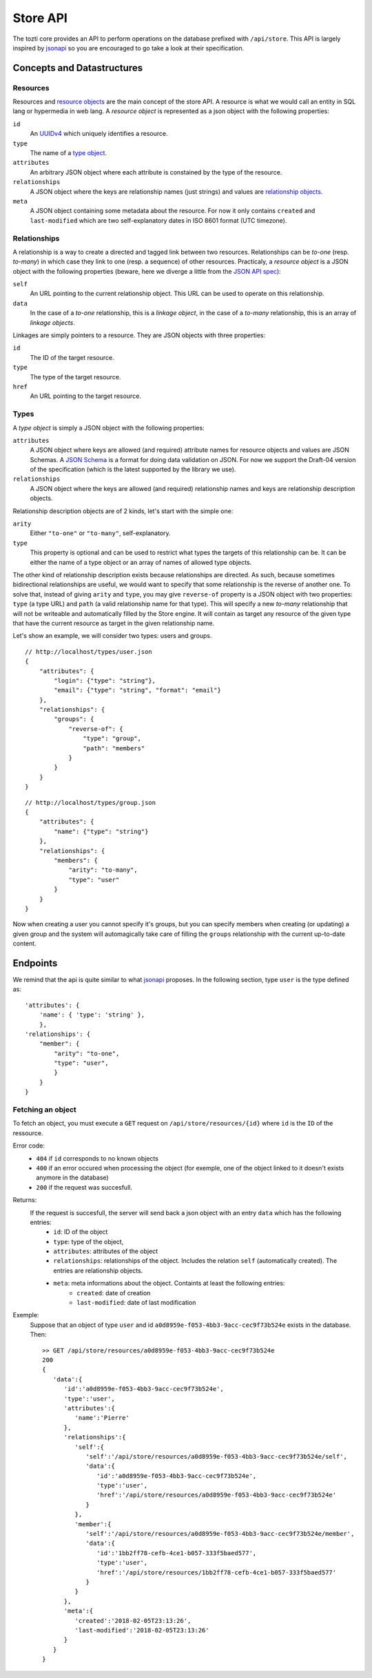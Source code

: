 *********
Store API
*********

The tozti core provides an API to perform operations on the database prefixed
with ``/api/store``. This API is largely inspired by jsonapi_ so you are
encouraged to go take a look at their specification.

Concepts and Datastructures
===========================

Resources
---------

Resources and `resource objects`_ are the main concept of the store API. A
resource is what we would call an entity in SQL lang or hypermedia in web lang.
A *resource object* is represented as a json object with the following
properties:

``id``
   An UUIDv4_ which uniquely identifies a resource.

``type``
   The name of a `type object`_.

``attributes``
   An arbitrary JSON object where each attribute is constained by the
   type of the resource.

``relationships``
   A JSON object where the keys are relationship names (just strings) and
   values are `relationship objects`_.

``meta``
   A JSON object containing some metadata about the resource. For now it
   only contains ``created`` and ``last-modified`` which are two
   self-explanatory dates in ISO 8601 format (UTC timezone).


.. _relationship objects:

Relationships
-------------

A relationship is a way to create a directed and tagged link between two
resources. Relationships can be *to-one* (resp. *to-many*) in which case
they link to one (resp. a sequence) of other resources. Practicaly, a
*resource object* is a JSON object with the following properties (beware,
here we diverge a little from the `JSON API spec <jsonapi rel>`_):

``self``
   An URL pointing to the current relationship object. This URL can be
   used to operate on this relationship.

``data``
   In the case of a *to-one* relationship, this is a *linkage object*, in the
   case of a *to-many* relationship, this is an array of *linkage objects*.

Linkages are simply pointers to a resource. They are JSON objects with three
properties:

``id``
   The ID of the target resource.

``type``
   The type of the target resource.

``href``
   An URL pointing to the target resource.


.. _type object:

Types
-----

A *type object* is simply a JSON object with the following properties:

``attributes``
    A JSON object where keys are allowed (and required) attribute names for
    resource objects and values are JSON Schemas. A `JSON Schema`_ is a
    format for doing data validation on JSON. For now we support the Draft-04
    version of the specification (which is the latest supported by the library
    we use).

``relationships``
    A JSON object where the keys are allowed (and required) relationship names
    and keys are relationship description objects.

Relationship description objects are of 2 kinds, let's start with the simple
one:

``arity``
   Either ``"to-one"`` or ``"to-many"``, self-explanatory.

``type``
   This property is optional and can be used to restrict what types the targets
   of this relationship can be. It can be either the name of a type object or
   an array of names of allowed type objects.

The other kind of relationship description exists because relationships are
directed. As such, because sometimes bidirectional relationships are useful, we
would want to specify that some relationship is the reverse of another one. To
solve that, instead of giving ``arity`` and ``type``, you may give
``reverse-of`` property is a JSON object with two properties: ``type`` (a type
URL) and ``path`` (a valid relationship name for that type). This will specify
a new *to-many* relationship that will not be writeable and automatically
filled by the Store engine. It will contain as target any resource of the given
type that have the current resource as target in the given relationship name.

Let's show an example, we will consider two types: users and groups.

::

   // http://localhost/types/user.json
   {
       "attributes": {
           "login": {"type": "string"},
           "email": {"type": "string", "format": "email"}
       },
       "relationships": {
           "groups": {
               "reverse-of": {
                   "type": "group",
                   "path": "members"
               }
           }
       }
   }

::

   // http://localhost/types/group.json
   {
       "attributes": {
           "name": {"type": "string"}
       },
       "relationships": {
           "members": {
               "arity": "to-many",
               "type": "user"
           }
       }
   }

Now when creating a user you cannot specify it's groups, but you can specify
members when creating (or updating) a given group and the system will
automagically take care of filling the ``groups`` relationship with the current
up-to-date content.


Endpoints
=========

We remind that the api is quite similar to what jsonapi_ proposes.
In the following section, type ``user`` is the type defined as::

        'attributes': {
            'name': { 'type': 'string' },
            },
        'relationships': {
            "member": {
                "arity": "to-one",
                "type": "user",
                }
            }
        }

Fetching an object
------------------

To fetch an object, you must execute a ``GET`` request on ``/api/store/resources/{id}`` where ``id`` is the ``ID`` of the ressource.

Error code:
    - ``404`` if ``id`` corresponds to no known objects
    - ``400`` if an error occured when processing the object (for exemple, one of the object linked to it doesn't exists anymore in the database)
    - ``200`` if the request was succesfull.

Returns:
    If the request is succesfull, the server will send back a json object with an entry ``data`` which has the following entries:
        - ``id``: ID of the object
        - ``type``: type of the object,
        - ``attributes``: attributes of the object
        - ``relationships``: relationships of the object. Includes the relation ``self`` (automatically created). The entries are relationship objects.
        - ``meta``: meta informations about the object. Containts at least the following entries:
            - ``created``: date of creation
            - ``last-modified``: date of last modification

Exemple:
    Suppose that an object of type ``user`` and id ``a0d8959e-f053-4bb3-9acc-cec9f73b524e`` exists in the database. Then::
        
        >> GET /api/store/resources/a0d8959e-f053-4bb3-9acc-cec9f73b524e
        200
        {
           'data':{
              'id':'a0d8959e-f053-4bb3-9acc-cec9f73b524e',
              'type':'user',
              'attributes':{
                 'name':'Pierre'
              },
              'relationships':{
                 'self':{
                    'self':'/api/store/resources/a0d8959e-f053-4bb3-9acc-cec9f73b524e/self',
                    'data':{
                       'id':'a0d8959e-f053-4bb3-9acc-cec9f73b524e',
                       'type':'user',
                       'href':'/api/store/resources/a0d8959e-f053-4bb3-9acc-cec9f73b524e'
                    }
                 },
                 'member':{
                    'self':'/api/store/resources/a0d8959e-f053-4bb3-9acc-cec9f73b524e/member',
                    'data':{
                       'id':'1bb2ff78-cefb-4ce1-b057-333f5baed577',
                       'type':'user',
                       'href':'/api/store/resources/1bb2ff78-cefb-4ce1-b057-333f5baed577'
                    }
                 }
              },
              'meta':{
                 'created':'2018-02-05T23:13:26',
                 'last-modified':'2018-02-05T23:13:26'
              }
           }
        }




.. _jsonapi: http://jsonapi.org/
.. _resource objects: http://jsonapi.org/format/#document-resource-objects
.. _UUIDv4: https://en.wikipedia.org/wiki/Universally_unique_identifier#Version_4_(random)
.. _jsonapi rel: http://jsonapi.org/format/#document-resource-object-relationships
.. _JSON Schema: http://json-schema.org/
